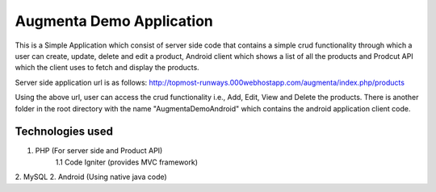 ###################
Augmenta Demo Application
###################

This is a Simple Application which consist of server side code that contains a simple crud functionality through which a user can create, update, delete and edit a product, Android client which shows a list of all the products and Prodcut API which the client uses to fetch and display the products.

Server side application url is as follows:
http://topmost-runways.000webhostapp.com/augmenta/index.php/products

Using the above url, user can access the crud functionality i.e., Add, Edit, View and Delete the products. There is another folder in the root directory with the name "AugmentaDemoAndroid" which contains the android application client code.

*******************
Technologies used
*******************

1. PHP (For server side and Product API)
	1.1 Code Igniter (provides MVC framework)
2. MySQL
2. Android (Using native java code)